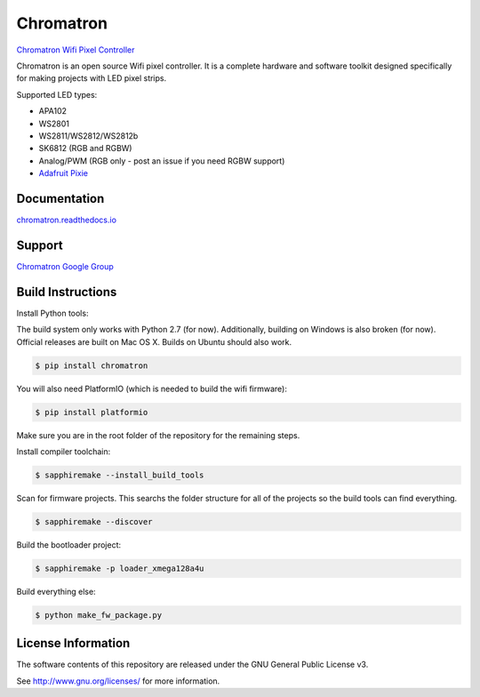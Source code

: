 Chromatron
==========

`Chromatron Wifi Pixel Controller <http://chromatron.io>`_

Chromatron is an open source Wifi pixel controller. It is a complete hardware and software toolkit designed specifically for making projects with LED pixel strips.

Supported LED types:

- APA102
- WS2801
- WS2811/WS2812/WS2812b
- SK6812 (RGB and RGBW)
- Analog/PWM (RGB only - post an issue if you need RGBW support)
- `Adafruit Pixie <https://www.adafruit.com/product/2741>`_


Documentation
-------------

`chromatron.readthedocs.io <https://chromatron.readthedocs.io>`_


Support
-------

`Chromatron Google Group <https://groups.google.com/forum/#!forum/chromatron>`_


Build Instructions
-------------------

Install Python tools:


The build system only works with Python 2.7 (for now).  Additionally, building on Windows is also broken (for now).  Official releases are built on Mac OS X.  Builds on Ubuntu should also work.


.. code:: bash

    $ pip install chromatron

You will also need PlatformIO (which is needed to build the wifi firmware):

.. code:: bash

    $ pip install platformio


Make sure you are in the root folder of the repository for the remaining steps.


Install compiler toolchain:

.. code:: bash

    $ sapphiremake --install_build_tools


Scan for firmware projects.  This searchs the folder structure for all of the projects so the build tools can find everything.

.. code:: bash

    $ sapphiremake --discover


Build the bootloader project:

.. code:: bash

    $ sapphiremake -p loader_xmega128a4u


Build everything else:

.. code:: bash

    $ python make_fw_package.py



License Information
-------------------

The software contents of this repository are released under the GNU General Public License v3.

See http://www.gnu.org/licenses/ for more information.

